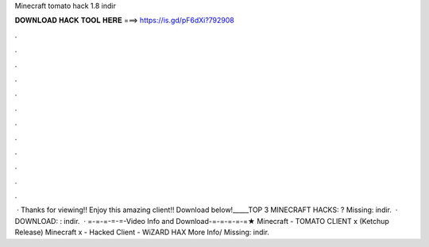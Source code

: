 Minecraft tomato hack 1.8 indir

𝐃𝐎𝐖𝐍𝐋𝐎𝐀𝐃 𝐇𝐀𝐂𝐊 𝐓𝐎𝐎𝐋 𝐇𝐄𝐑𝐄 ===> https://is.gd/pF6dXi?792908

.

.

.

.

.

.

.

.

.

.

.

.

 · Thanks for viewing!! Enjoy this amazing client!! Download below!_____TOP 3 MINECRAFT HACKS: ? Missing: indir.  · DOWNLOAD: : indir.  · =-=-=-=-=-Video Info and Download-=-=-=-=-=★ Minecraft - TOMATO CLIENT x (Ketchup Release) Minecraft x - Hacked Client - WiZARD HAX More Info/ Missing: indir.